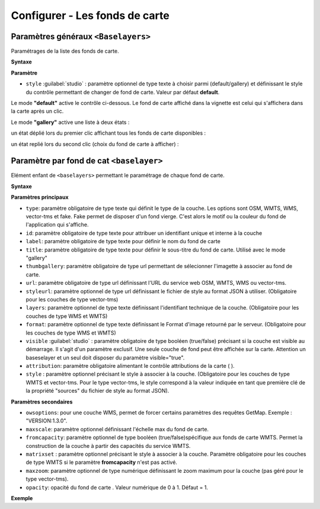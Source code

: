 .. Authors :
.. mviewer team

.. _configbaselayers:

Configurer - Les fonds de carte
=================================

Paramètres généraux ``<Baselayers>``
***************************

Paramétrages de la liste des fonds de carte.

**Syntaxe**

.. code-block:: xml
       :linenos:

        <baselayers style="">
            <baselayer />
            <baselayer />
        </baselayers>

**Paramètre**

* ``style`` :guilabel:`studio` : paramètre optionnel de type texte à choisir parmi (default/gallery) et définissant le style du contrôle permettant de changer de fond de carte. Valeur par défaut **default**.

Le mode **"default"** active le contrôle ci-dessous. Le fond de carte affiché dans la vignette est celui qui s'affichera dans la carte après un clic.

.. image:: ../_images/dev/config_baselayers/config_baselayers_default.png
              :alt: Configurer la liste des couches de fond
              :align: center

Le mode **"gallery"** active une liste à deux états :

un état déplié lors du premier clic affichant tous les fonds de carte disponibles :

.. image:: ../_images/dev/config_baselayers/config_baselayers_gallery_1.png
              :alt: Configurer la liste des couches de fond
              :align: center

un état replié lors du second clic (choix du fond de carte à afficher) :

.. image:: ../_images/dev/config_baselayers/config_baselayers_gallery_2.png
              :alt: Configurer la liste des couches de fond
              :align: center

Paramètre par fond de cat ``<baselayer>``
******************
Elément enfant de ``<baselayers>`` permettant le paramétrage de chaque fond de carte.

**Syntaxe**

.. code-block:: xml
       :linenos:

	<baselayer type=""
		owsoptions=""
		id=""
		label=""
		title=""
		maxscale=""
		thumbgallery=""
		url=""
		layers=""
		format=""
		visible=""
		fromcapacity=""
		attribution=""
		style=""
		styleurl=""
		matrixset=""
		maxzoom=""
		opacity=""
	/>

**Paramètres principaux**

* ``type``: paramètre obligatoire de type texte qui définit le type de la couche. Les options sont OSM, WMTS, WMS, vector-tms et fake. Fake permet de disposer d'un fond vierge. C'est alors le motif ou la couleur du fond de l'application qui s'affiche.
* ``id``: paramètre obligatoire de type texte pour attribuer un identifiant unique et interne à la couche
* ``label``: paramètre obligatoire de type texte pour définir le nom du fond de carte
* ``title``: paramètre obligatoire de type texte pour définir le sous-titre du fond de carte. Utilisé avec le mode "gallery"
* ``thumbgallery``: paramètre obligatoire de type url permettant de sélecionner l'imagette à associer au fond de carte.
* ``url``: paramètre obligatoire de type url définissant l'URL du service web OSM, WMTS, WMS ou vector-tms.
* ``styleurl``: paramètre optionnel de type url définissant le fichier de style au format JSON à utiliser. (Obligatoire pour les couches de type vector-tms)
* ``layers``: paramètre optionnel de type texte définissant l'identifiant technique de la couche. (Obligatoire pour les couches de type WMS et WMTS)
* ``format``: paramètre optionnel de type texte définissant le Format d'image retourné par le serveur. (Obligatoire pour les couches de type WMS et WMTS)
* ``visible`` :guilabel:`studio` : paramètre obligatoire de type booléen (true/false) précisant si la couche est visible au démarrage. Il s'agit d'un paramètre exclusif. Une seule couche de fond peut être affichée sur la carte. Attention un baseselayer et un seul doit disposer du paramètre visible="true".
* ``attribution``: paramètre obligatoire alimentant le contrôle attributions de la carte ( |CreditsIcon| ).
* ``style`` : paramètre optionnel précisant le style à associer à la couche. (Obligatoire pour les couches de type WMTS et vector-tms. Pour le type vector-tms, le style correspond à la valeur indiquée en tant que première clé de la propriété "sources" du fichier de style au format JSON).

**Paramètres secondaires**

* ``owsoptions``: pour une couche WMS, permet de forcer certains paramètres des requêtes GetMap. Exemple : "VERSION:1.3.0".
* ``maxscale``: paramètre optionnel définissant l'échelle max du fond de carte.
* ``fromcapacity``: paramètre optionnel de type booléen (true/false)spécifique aux fonds de carte WMTS. Permet la construction de la couche à partir des capacités du service WMTS.
* ``matrixset`` : paramètre optionnel précisant le style à associer à la couche. Paramètre obligatoire pour les couches de type WMTS si le paramètre **fromcapacity** n'est pas activé.
* ``maxzoom``: paramètre optionnel de type numérique définissant le zoom maximum pour la couche (pas géré pour le type vector-tms).
* ``opacity``: opacité du fond de carte . Valeur numérique de 0 à 1. Défaut = 1.


**Exemple**

.. code-block:: xml
       :linenos:

	<baselayer
		type="OSM"
		id="osm1"
		label="OpenStreetMap"
		title="OpenSTreetMap"
		thumbgallery="img/basemap/osm.png"
		url="http://{a-c}.tile.openstreetmap.org/{z}/{x}/{y}.png"
		attribution="Données : les contributeurs d'&lt;a href='http://www.openstreetmap.org/' target='_blank'>OpenStreetMap &lt;/a>,  &lt;a 	href='http://www.openstreetmap.org/copyright' target='_blank'>ODbL &lt;/a>"
		visible="true"/>


.. |CreditsIcon| image:: ../_images/user/credits/credits_icon.png
              :alt: Credits
	      :width: 16 pt

